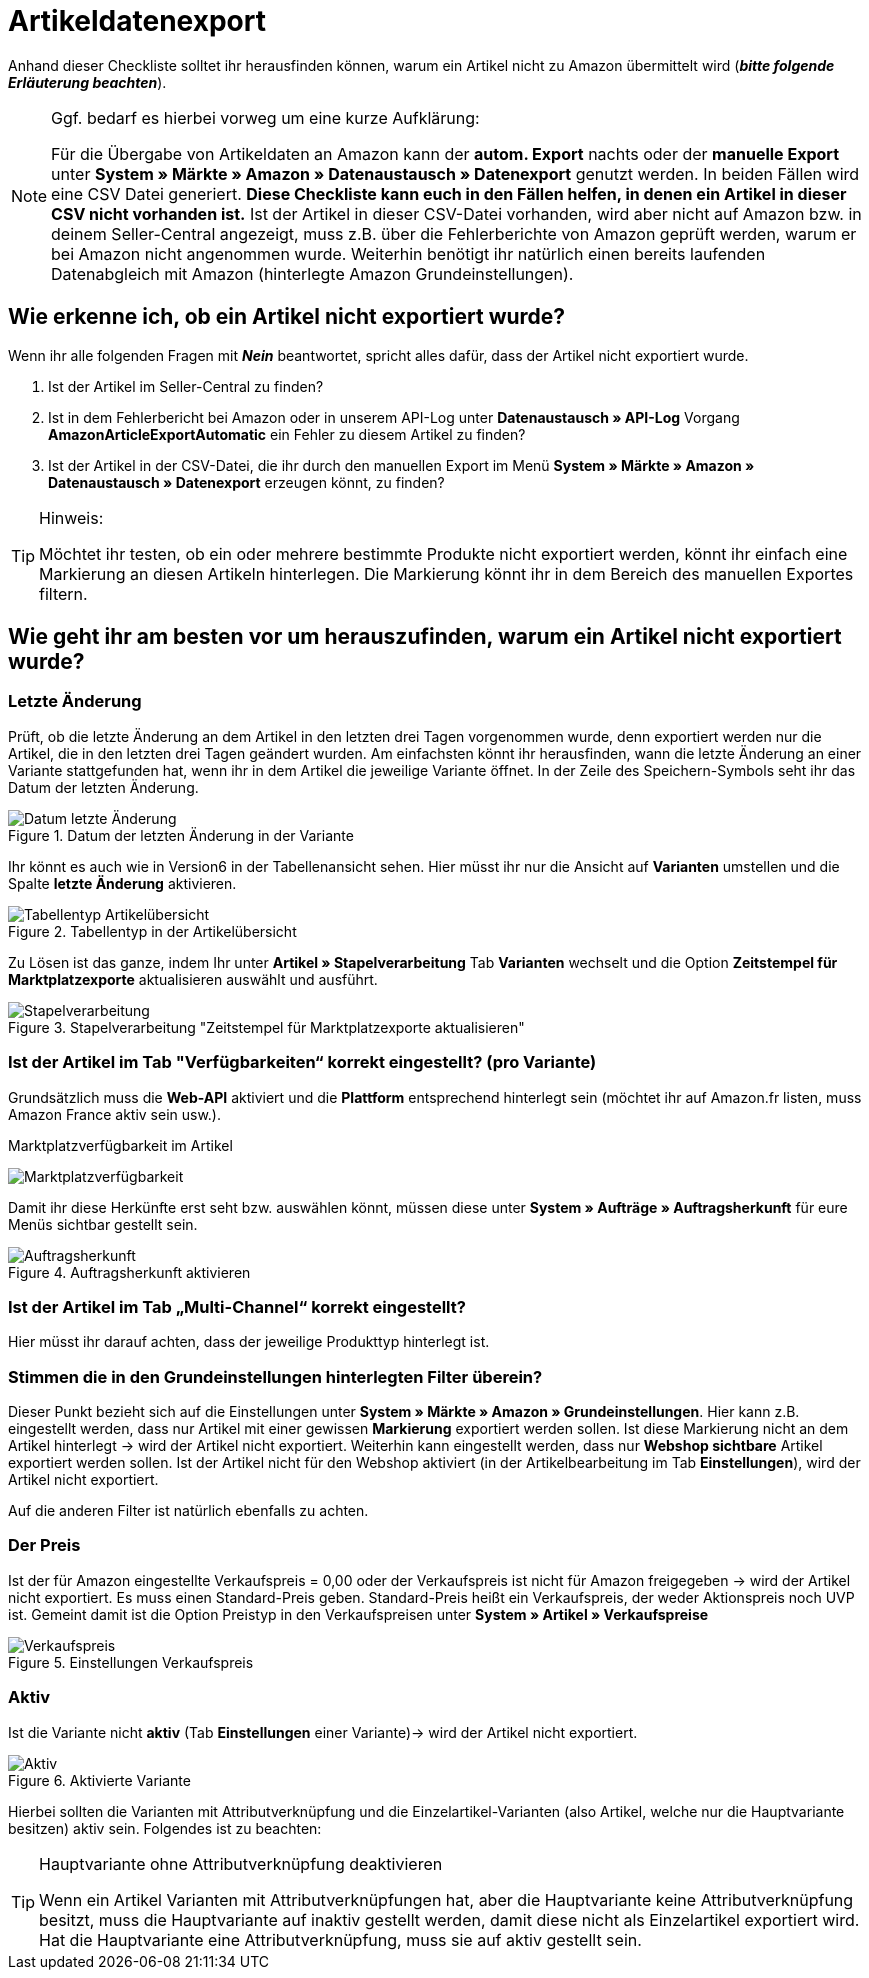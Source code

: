 = Artikeldatenexport
:lang: de
:keywords: Amazon, Artikel, Export,
:position: 10

Anhand dieser Checkliste solltet ihr herausfinden können, warum ein Artikel nicht zu Amazon übermittelt wird (**_bitte folgende Erläuterung beachten_**).

[NOTE]
.Ggf. bedarf es hierbei vorweg um eine kurze Aufklärung:
====
Für die Übergabe von Artikeldaten an Amazon kann der **autom. Export** nachts oder der **manuelle Export** unter **System » Märkte » Amazon » Datenaustausch » Datenexport** genutzt werden.
In beiden Fällen wird eine CSV Datei generiert. **Diese Checkliste kann euch in den Fällen helfen, in denen ein Artikel in dieser CSV nicht vorhanden ist.** Ist der Artikel in dieser CSV-Datei vorhanden, wird aber nicht auf Amazon bzw. in deinem Seller-Central angezeigt, muss z.B. über die Fehlerberichte von Amazon geprüft werden, warum er bei Amazon nicht angenommen wurde.
Weiterhin benötigt ihr natürlich einen bereits laufenden Datenabgleich mit Amazon (hinterlegte Amazon Grundeinstellungen).
====

== Wie erkenne ich, ob ein Artikel nicht exportiert wurde?

Wenn ihr alle folgenden Fragen mit **_Nein_** beantwortet, spricht alles dafür, dass der Artikel nicht exportiert wurde.

A. Ist der Artikel im Seller-Central zu finden?

B. Ist in dem Fehlerbericht bei Amazon oder in unserem API-Log unter **Datenaustausch » API-Log** Vorgang **AmazonArticleExportAutomatic** ein Fehler zu diesem Artikel zu finden?

C. Ist der Artikel in der CSV-Datei, die ihr durch den manuellen Export im Menü **System » Märkte » Amazon » Datenaustausch » Datenexport** erzeugen könnt, zu finden?

[TIP]
.Hinweis:
====
Möchtet ihr testen, ob ein oder mehrere bestimmte Produkte nicht exportiert werden, könnt ihr einfach eine Markierung an diesen Artikeln hinterlegen. Die Markierung könnt ihr in dem Bereich des manuellen Exportes filtern.
====

== Wie geht ihr am besten vor um herauszufinden, warum ein Artikel nicht exportiert wurde?

=== Letzte Änderung

Prüft, ob die letzte Änderung an dem Artikel in den letzten drei Tagen vorgenommen wurde, denn exportiert werden nur die Artikel, die in den letzten drei Tagen geändert wurden.
Am einfachsten könnt ihr herausfinden, wann die letzte Änderung an einer Variante stattgefunden hat, wenn ihr in dem Artikel die jeweilige Variante öffnet. In der Zeile des Speichern-Symbols seht ihr das Datum der letzten Änderung.

[[letzteaenderung]]
.Datum der letzten Änderung in der Variante
image::_best-practices/omni-channel/multi-channel/amazon/assets/bp-amazon-artikeldatenexport-datum.png[Datum letzte Änderung]

Ihr könnt es auch wie in Version6 in der Tabellenansicht sehen. Hier müsst ihr nur die Ansicht auf **Varianten** umstellen und die Spalte **letzte Änderung** aktivieren.

[[tabellentyp]]
.Tabellentyp in der Artikelübersicht
image::_best-practices/omni-channel/multi-channel/amazon/assets/bp-amazon-artikeldatenexport-tabellentyp.png[Tabellentyp Artikelübersicht]

Zu Lösen ist das ganze, indem Ihr unter **Artikel » Stapelverarbeitung** Tab **Varianten** wechselt und die Option **Zeitstempel für Marktplatzexporte** aktualisieren auswählt und ausführt.

[[stapelverarbeitung]]
.Stapelverarbeitung "Zeitstempel für Marktplatzexporte aktualisieren"
image::_best-practices/omni-channel/multi-channel/amazon/assets/bp-amazon-artikeldatenexport-stapelverarbeitung.png[Stapelverarbeitung]

=== Ist der Artikel im Tab "Verfügbarkeiten“ korrekt eingestellt? (pro Variante)

Grundsätzlich muss die **Web-API** aktiviert und die **Plattform** entsprechend hinterlegt sein (möchtet ihr auf Amazon.fr listen, muss Amazon France aktiv sein usw.).

[[marktplatzverfuegbarkeit]]
.Marktplatzverfügbarkeit im Artikel
image:_best-practices/omni-channel/multi-channel/amazon/assets/bp-amazon-prime-marktplatzverfuegbarkeit.png[Marktplatzverfügbarkeit]

Damit ihr diese Herkünfte erst seht bzw. auswählen könnt, müssen diese unter **System » Aufträge » Auftragsherkunft** für eure Menüs sichtbar gestellt sein.

[[auftragsherkunft]]
.Auftragsherkunft aktivieren
image::_best-practices/omni-channel/multi-channel/amazon/assets/bp-amazon-artikeldatenexport-auftragsherkunft.png[Auftragsherkunft]

=== Ist der Artikel im Tab „Multi-Channel“ korrekt eingestellt?

Hier müsst ihr darauf achten, dass der jeweilige Produkttyp hinterlegt ist.

=== Stimmen die in den Grundeinstellungen hinterlegten Filter überein?

Dieser Punkt bezieht sich auf die Einstellungen unter **System » Märkte » Amazon » Grundeinstellungen**. Hier kann z.B. eingestellt werden, dass nur Artikel mit einer gewissen **Markierung** exportiert werden sollen. Ist diese Markierung nicht an dem Artikel hinterlegt -> wird der Artikel nicht exportiert.
Weiterhin kann eingestellt werden, dass nur **Webshop sichtbare** Artikel exportiert werden sollen. Ist der Artikel nicht für den Webshop aktiviert (in der Artikelbearbeitung im Tab **Einstellungen**), wird der Artikel nicht exportiert.

Auf die anderen Filter ist natürlich ebenfalls zu achten.

=== Der Preis

Ist der für Amazon eingestellte Verkaufspreis = 0,00 oder der Verkaufspreis ist nicht für Amazon freigegeben -> wird der Artikel nicht exportiert.
Es muss einen Standard-Preis geben. Standard-Preis heißt ein Verkaufspreis, der weder Aktionspreis noch UVP ist.
Gemeint damit ist die Option Preistyp in den Verkaufspreisen unter **System » Artikel » Verkaufspreise**

[[verkaufspreis]]
.Einstellungen Verkaufspreis
image::_best-practices/omni-channel/multi-channel/amazon/assets/bp-amazon-artikeldatenexport-verkaufspreis.png[Verkaufspreis]

=== Aktiv

Ist die Variante nicht **aktiv** (Tab **Einstellungen** einer Variante)-> wird der Artikel nicht exportiert.

[[aktiv]]
.Aktivierte Variante
image::_best-practices/omni-channel/multi-channel/amazon/assets/bp-amazon-artikeldatenexport-aktiv.png[Aktiv]

Hierbei sollten die Varianten mit Attributverknüpfung und die Einzelartikel-Varianten (also Artikel, welche nur die Hauptvariante besitzen) aktiv sein.
Folgendes ist zu beachten:

[TIP]
.Hauptvariante ohne Attributverknüpfung deaktivieren
====
Wenn ein Artikel Varianten mit Attributverknüpfungen hat, aber die Hauptvariante keine Attributverknüpfung besitzt, muss die Hauptvariante auf inaktiv gestellt werden, damit diese nicht als Einzelartikel exportiert wird. Hat die Hauptvariante eine Attributverknüpfung, muss sie auf aktiv gestellt sein.
====
